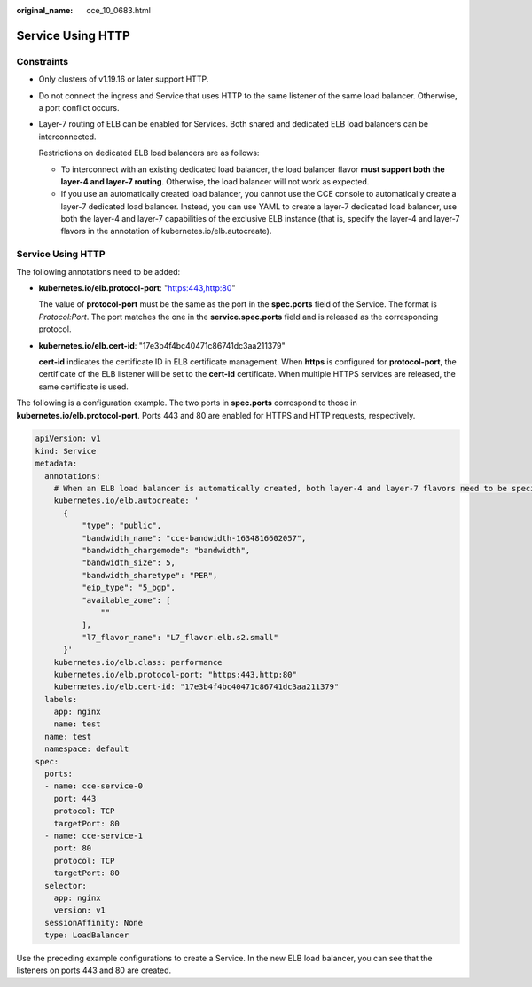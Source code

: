 :original_name: cce_10_0683.html

.. _cce_10_0683:

Service Using HTTP
==================

Constraints
-----------

-  Only clusters of v1.19.16 or later support HTTP.

-  Do not connect the ingress and Service that uses HTTP to the same listener of the same load balancer. Otherwise, a port conflict occurs.

-  Layer-7 routing of ELB can be enabled for Services. Both shared and dedicated ELB load balancers can be interconnected.

   Restrictions on dedicated ELB load balancers are as follows:

   -  To interconnect with an existing dedicated load balancer, the load balancer flavor **must support both the layer-4 and layer-7 routing**. Otherwise, the load balancer will not work as expected.
   -  If you use an automatically created load balancer, you cannot use the CCE console to automatically create a layer-7 dedicated load balancer. Instead, you can use YAML to create a layer-7 dedicated load balancer, use both the layer-4 and layer-7 capabilities of the exclusive ELB instance (that is, specify the layer-4 and layer-7 flavors in the annotation of kubernetes.io/elb.autocreate).


Service Using HTTP
------------------

The following annotations need to be added:

-  **kubernetes.io/elb.protocol-port**: "https:443,http:80"

   The value of **protocol-port** must be the same as the port in the **spec.ports** field of the Service. The format is *Protocol:Port*. The port matches the one in the **service.spec.ports** field and is released as the corresponding protocol.

-  **kubernetes.io/elb.cert-id**: "17e3b4f4bc40471c86741dc3aa211379"

   **cert-id** indicates the certificate ID in ELB certificate management. When **https** is configured for **protocol-port**, the certificate of the ELB listener will be set to the **cert-id** certificate. When multiple HTTPS services are released, the same certificate is used.

The following is a configuration example. The two ports in **spec.ports** correspond to those in **kubernetes.io/elb.protocol-port**. Ports 443 and 80 are enabled for HTTPS and HTTP requests, respectively.

.. code-block::

   apiVersion: v1
   kind: Service
   metadata:
     annotations:
       # When an ELB load balancer is automatically created, both layer-4 and layer-7 flavors need to be specified.
       kubernetes.io/elb.autocreate: '
         {
             "type": "public",
             "bandwidth_name": "cce-bandwidth-1634816602057",
             "bandwidth_chargemode": "bandwidth",
             "bandwidth_size": 5,
             "bandwidth_sharetype": "PER",
             "eip_type": "5_bgp",
             "available_zone": [
                 ""
             ],
             "l7_flavor_name": "L7_flavor.elb.s2.small"
         }'
       kubernetes.io/elb.class: performance
       kubernetes.io/elb.protocol-port: "https:443,http:80"
       kubernetes.io/elb.cert-id: "17e3b4f4bc40471c86741dc3aa211379"
     labels:
       app: nginx
       name: test
     name: test
     namespace: default
   spec:
     ports:
     - name: cce-service-0
       port: 443
       protocol: TCP
       targetPort: 80
     - name: cce-service-1
       port: 80
       protocol: TCP
       targetPort: 80
     selector:
       app: nginx
       version: v1
     sessionAffinity: None
     type: LoadBalancer

Use the preceding example configurations to create a Service. In the new ELB load balancer, you can see that the listeners on ports 443 and 80 are created.
